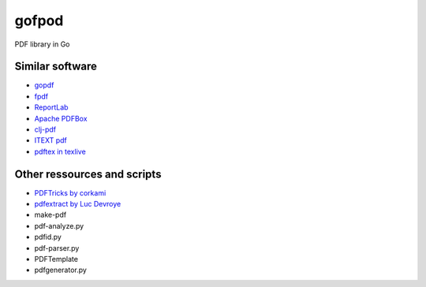 gofpod
======

PDF library in Go

Similar software
----------------

* `gopdf <https://github.com/signintech/gopdf>`_
* `fpdf <https://github.com/signintech/fpdfGo>`_
* `ReportLab <https://pypi.python.org/pypi/reportlab>`_
* `Apache PDFBox <http://pdfbox.apache.org/>`_
* `clj-pdf <https://github.com/yogthos/clj-pdf>`_
* `ITEXT pdf <http://itextpdf.com/>`_
* `pdftex in texlive <http://ftp.univie.ac.at/packages/tex/systems/texlive/Source/>`_

Other ressources and scripts
----------------------------

* `PDFTricks by corkami <https://code.google.com/p/corkami/wiki/PDFTricks>`_
* `pdfextract by Luc Devroye <http://luc.devroye.org/pdfextract.html>`_
* make-pdf
* pdf-analyze.py
* pdfid.py
* pdf-parser.py
* PDFTemplate
* pdfgenerator.py
